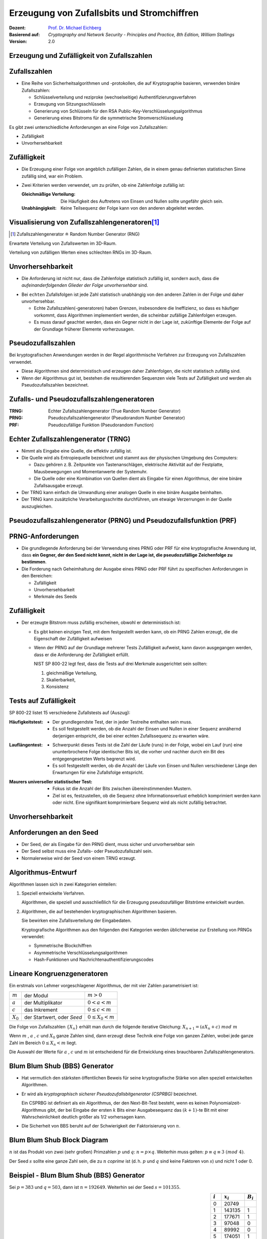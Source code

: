 .. meta:: 
    :author: Michael Eichberg
    :keywords: Zufälligkeit, Stromchiffre
    :description lang=en: Random Bit Generation and Stream Ciphers
    :description lang=de: Zufallszahlengenerierung und Stromchiffren
    :id: lecture-security-stromchiffren
    :first-slide: last-viewed
    :exercises-master-password: WirklichSchwierig!

.. |html-source| source::
    :prefix: https://delors.github.io/
    :suffix: .html
.. |pdf-source| source::
    :prefix: https://delors.github.io/
    :suffix: .html.pdf

.. role:: incremental
.. role:: ger
.. role:: ger-quote
.. role:: eng
.. role:: red
.. role:: green 
.. role:: blue 
.. role:: minor
    
    

Erzeugung von Zufallsbits und Stromchiffren
===============================================

:Dozent: `Prof. Dr. Michael Eichberg <https://delors.github.io/cv/folien.de.rst.html>`__
:Basierend auf: *Cryptography and Network Security - Principles and Practice, 8th Edition, William Stallings*
:Version: 2.0

.. supplemental::

  :Folien: 
      [HTML] |html-source|

      [PDF] |pdf-source|
  :Fehler melden:
      https://github.com/Delors/delors.github.io/issues



.. class:: new-section

Erzeugung und Zufälligkeit von Zufallszahlen
----------------------------------------------


Zufallszahlen
-------------------------------

- Eine Reihe von Sicherheitsalgorithmen und -protokollen, die auf Kryptographie basieren, verwenden binäre Zufallszahlen:
  
  - Schlüsselverteilung und reziproke (:ger:`wechselseitige`) Authentifizierungsverfahren
  - Erzeugung von Sitzungsschlüsseln
  - Generierung von Schlüsseln für den RSA Public-Key-Verschlüsselungsalgorithmus
  - Generierung eines Bitstroms für die symmetrische Stromverschlüsselung

.. container:: incremental 

   Es gibt zwei unterschiedliche Anforderungen an eine Folge von Zufallszahlen:

   .. class:: incremental

   - Zufälligkeit
   - Unvorhersehbarkeit



Zufälligkeit
--------------

- Die Erzeugung einer Folge von angeblich zufälligen Zahlen, die in einem genau definierten statistischen Sinne zufällig sind, war ein Problem.

.. class:: incremental

- Zwei Kriterien werden verwendet, um zu prüfen, ob eine Zahlenfolge zufällig ist:

  :Gleichmäßige Verteilung: Die Häufigkeit des Auftretens von Einsen und Nullen sollte ungefähr gleich sein.
  :Unabhängigkeit: Keine Teilsequenz der Folge kann von den anderen abgeleitet werden.
  


Visualisierung von Zufallszahlengeneratoren\ [#]_
----------------------------------------------------------------

.. [#] Zufallszahlengenerator ≘ :eng:`Random Number Generator (RNG)`

.. container:: two-columns

    .. container:: column

        Erwartete Verteilung von Zufallswerten im 3D-Raum.

        .. image:: drawings/stream_ciphers/distribution_3d_expected.svg
            :alt: Erwartete Verteilung der Werte im 3D-Raum
            :align: center
            :width: 700px

    .. container:: column incremental

        Verteilung von :ger-quote:`zufälligen` Werten eines schlechten RNGs im 3D-Raum.

        .. image:: drawings/stream_ciphers/distribution_3d_bad_lcg.svg
            :alt: Schlechte Verteilung der Werte im 3D-Raum
            :align: center
            :width: 700px

.. supplemental::

    Bei diesem Experiment werden immer drei nacheinander auftretende Werte als Koordinate im 3D-Raum interpretiert. Die erwartete Verteilung ist eine gleichmäßige Verteilung im Raum. Die Verteilung der Werte eines schlechten RNGs ist nicht gleichmäßig und zeigt eine klare Struktur.



Unvorhersehbarkeit
--------------------

- Die Anforderung ist nicht nur, dass die Zahlenfolge statistisch zufällig ist, sondern auch, dass die *aufeinanderfolgenden Glieder der Folge unvorhersehbar* sind.

.. class:: incremental

- Bei ``echten`` Zufallsfolgen ist jede Zahl statistisch unabhängig von den anderen Zahlen in der Folge und daher unvorhersehbar.

  - Echte Zufallszahlen(-generatoren) haben Grenzen, insbesondere die Ineffizienz, so dass es häufiger vorkommt, dass Algorithmen implementiert werden, die scheinbar zufällige Zahlenfolgen erzeugen.
  - Es muss darauf geachtet werden, dass ein Gegner nicht in der Lage ist, zukünftige Elemente der Folge auf der Grundlage früherer Elemente vorherzusagen.



Pseudozufallszahlen
---------------------

Bei kryptografischen Anwendungen werden in der Regel algorithmische Verfahren zur Erzeugung von Zufallszahlen verwendet.

.. class:: incremental

- Diese Algorithmen sind deterministisch und erzeugen daher Zahlenfolgen, die nicht statistisch zufällig sind.
- Wenn der Algorithmus gut ist, bestehen die resultierenden Sequenzen viele Tests auf Zufälligkeit und werden als Pseudozufallszahlen bezeichnet.



Zufalls- und Pseudozufallszahlengeneratoren
-------------------------------------------------

.. image:: drawings/stream_ciphers/rng_and_prng.svg 
    :alt: RNGs
    :align: center
    :width: 1400px

.. container:: margin-top-2em far-smaller center-child-elements

    :TRNG: Echter Zufallszahlengenerator (:eng:`True Random Number Generator`)
    :PRNG: Pseudozufallszahlengenerator (:eng:`Pseudorandom Number Generator`)
    :PRF: Pseudozufällige Funktion (:eng:`Pseudorandom Function`)
        


Echter Zufallszahlengenerator (TRNG)
------------------------------------

- Nimmt als Eingabe eine Quelle, die effektiv zufällig ist.
- Die Quelle wird als Entropiequelle bezeichnet und stammt aus der physischen Umgebung des Computers:

  - Dazu gehören z. B. Zeitpunkte von Tastenanschlägen, elektrische Aktivität auf der Festplatte, Mausbewegungen und Momentanwerte der Systemuhr.
  - Die Quelle oder eine Kombination von Quellen dient als Eingabe für einen Algorithmus, der eine binäre Zufallsausgabe erzeugt.
  
- Der TRNG kann einfach die Umwandlung einer analogen Quelle in eine binäre Ausgabe beinhalten.
- Der TRNG kann zusätzliche Verarbeitungsschritte durchführen, um etwaige Verzerrungen in der Quelle auszugleichen.



Pseudozufallszahlengenerator (PRNG) und Pseudozufallsfunktion (PRF)
--------------------------------------------------------------------

.. stack::

    .. layer:: no-number

      .. container:: two-columns 

        .. container:: column padding-right-1em
        
            *Pseudozufallszahlengenerator*

            - Ein Algorithmus, der zur Erzeugung einer nicht in der Länge beschränkten Bitfolge verwendet wird.
            - Die Verwendung eines solchen Bitstroms als Eingabe für eine symmetrische Stromchiffre ist eine häufige Anwendung.

        .. container:: column padding-left-1em incremental

            *Pseudorandom function (PRF)*

            - Wird verwendet, um eine pseudozufällige Bitfolge *mit einer bestimmten Länge* zu erzeugen.
            - Beispiele sind symmetrische Verschlüsselungsschlüssel und Nonces.
            
    .. layer:: incremental no-number

        .. class:: incremental list-with-explanations

        - Nimmt als Eingabe einen festen Wert, den so genannten *Seed*, und erzeugt mithilfe eines deterministischen Algorithmus eine Folge von Ausgabebits.
        
          Häufig wird der Seed von einem TRNG erzeugt.

        - Der Ausgangsbitstrom wird ausschließlich durch den oder die Eingabewerte bestimmt, so dass ein Angreifer, der den Algorithmus und den Seed kennt, den gesamten Bitstrom reproduzieren kann.

        - Abgesehen von der Anzahl der erzeugten Bits gibt es keinen Unterschied zwischen einem PRNG und einer PRF.

.. supplemental::

    *Nonce* (*Number used Once*) ist ein Wert, der nur einmal verwendet wird. In der Kryptographie werden Nonces häufig verwendet, um die Sicherheit von Verschlüsselungsalgorithmen zu erhöhen bzw. überhaupt erst zu erhalten.
  


PRNG-Anforderungen
-------------------

.. class:: incremental

- Die grundlegende Anforderung bei der Verwendung eines PRNG oder PRF für eine kryptografische Anwendung ist, dass **ein Gegner, der den Seed nicht kennt, nicht in der Lage ist, die pseudozufällige Zeichenfolge zu bestimmen**.
- Die Forderung nach Geheimhaltung der Ausgabe eines PRNG oder PRF führt zu spezifischen Anforderungen in den Bereichen:

  - Zufälligkeit
  - Unvorhersehbarkeit
  - Merkmale des Seeds



Zufälligkeit
--------------

- Der erzeugte Bitstrom muss zufällig erscheinen, obwohl er deterministisch ist:

  .. class:: incremental 

  - Es gibt keinen einzigen Test, mit dem festgestellt werden kann, ob ein PRNG Zahlen erzeugt, die die Eigenschaft der Zufälligkeit aufweisen
  - Wenn der PRNG auf der Grundlage mehrerer Tests Zufälligkeit aufweist, kann davon ausgegangen werden, dass er die Anforderung der Zufälligkeit erfüllt.

    .. container:: incremental box-shadow padding-1em rounded-corners

        NIST SP 800-22 legt fest, dass die Tests auf drei Merkmale ausgerichtet sein sollten: 

        (1) gleichmäßige Verteilung, 
        (2) Skalierbarkeit, 
        (3) Konsistenz    



Tests auf Zufälligkeit
------------------------

.. container:: slightly-more-smaller

    SP 800-22 listet 15 verschiedene Zufallstests auf (Auszug):
    
.. container:: slightly-more-smaller

    :Häufigkeitstest:

        - Der grundlegendste Test, der in jeder Testreihe enthalten sein muss.
        - Es soll festgestellt werden, ob die Anzahl der Einsen und Nullen in einer Sequenz annähernd derjenigen entspricht, die bei einer echten Zufallssequenz zu erwarten wäre.

    .. class:: incremental 
    
    :Lauflängentest:

         - Schwerpunkt dieses Tests ist die Zahl der Läufe (:eng:`runs`) in der Folge, wobei ein Lauf (:eng:`run`) eine ununterbrochene Folge identischer Bits ist, die vorher und nachher durch ein Bit des entgegengesetzten Werts begrenzt wird.
         - Es soll festgestellt werden, ob die Anzahl der Läufe von Einsen und Nullen verschiedener Länge den Erwartungen für eine Zufallsfolge entspricht.

    .. class:: incremental 
    
    :Maurers universeller statistischer Test:

        - Fokus ist die Anzahl der Bits zwischen übereinstimmenden Mustern.
        - Ziel ist es, festzustellen, ob die Sequenz ohne Informationsverlust erheblich komprimiert werden kann oder nicht. Eine signifikant komprimierbare Sequenz wird als nicht zufällig betrachtet.



Unvorhersehbarkeit 
--------------------

.. stack::

    .. layer::

        Ein Strom von Pseudozufallszahlen sollte zwei Formen der Unvorhersehbarkeit aufweisen:

        .. container:: smaller
            
            .. class:: incremental 
            
            1. **Vorwärtsgerichtete Unvorhersehbarkeit**

               Wenn der Seed unbekannt ist, sollte das nächste erzeugte Bit in der Sequenz trotz Kenntnis der vorherigen Bits in der Sequenz unvorhersehbar sein.

            2. **Rückwärtsgerichtete Unvorhersehbarkeit**

               - Es sollte nicht möglich sein, den Seed aus der Kenntnis der erzeugten Werte zu bestimmen.
               - Es sollte keine Korrelation zwischen einem Seed und einem aus diesem Seed generierten Wert erkennbar sein.
               - Jedes Element der Sequenz sollte wie das Ergebnis eines unabhängigen Zufallsereignisses erscheinen, dessen Wahrscheinlichkeit 1/2 ist.

    .. layer:: incremental center-child-elements

        .. hint::

            Dieselbe Reihe von Tests für die Zufälligkeit liefert auch einen Test für die Unvorhersehbarkeit: Eine Zufallsfolge hat keine Korrelation mit einem festen Wert (dem Seed).



Anforderungen an den Seed
------------------------------

- Der Seed, der als Eingabe für den PRNG dient, muss sicher und unvorhersehbar sein
- Der Seed selbst muss eine Zufalls- oder Pseudozufallszahl sein.
- Normalerweise wird der Seed von einem TRNG erzeugt.

.. image:: drawings/stream_ciphers/generation_of_seed_input.svg
    :alt: Generierung von Seeds
    :align: center
    :width: 1600px
    :class: margin-top-2em



Algorithmus-Entwurf
----------------------

Algorithmen lassen sich in zwei Kategorien einteilen:

.. class:: incremental 

1. Speziell entwickelte Verfahren.

   .. container:: smaller

        Algorithmen, die speziell und ausschließlich für die Erzeugung pseudozufälliger Bitströme entwickelt wurden.

2. Algorithmen, die auf bestehenden kryptographischen Algorithmen basieren.
 
   Sie bewirken eine Zufallsverteilung der Eingabedaten.

   .. container:: smaller incremental 
    
     Kryptografische Algorithmen aus den folgenden drei Kategorien werden üblicherweise zur Erstellung von PRNGs verwendet:

     - Symmetrische Blockchiffren
     - Asymmetrische Verschlüsselungsalgorithmen
     - Hash-Funktionen und Nachrichtenauthentifizierungscodes



Lineare Kongruenzgeneratoren
-----------------------------

Ein erstmals von Lehmer vorgeschlagener Algorithmus, der mit vier Zahlen parametrisiert ist:

.. csv-table::
    :class: no-table-borders
    
    :math:`m`, der Modul, :math:`m > 0` 
    :math:`a`, der Multiplikator, :math:`0 < a< m` 
    :math:`c`, das Inkrement , :math:`0≤ c < m` 
    :math:`X_0`, "der Startwert, oder *Seed*", :math:`0 ≤ X_0 < m` 

Die Folge von Zufallszahlen :math:`\lbrace{X_n}\rbrace` erhält man durch die folgende iterative Gleichung: :math:`X_{n+1} = (aX_n + c)\; mod\; m`

.. container:: incremental 

    Wenn :math:`m` , :math:`a` , :math:`c` und :math:`X_0` ganze Zahlen sind, dann erzeugt diese Technik eine Folge von ganzen Zahlen, wobei jede ganze Zahl im Bereich :math:`0 \leq X_n < m` liegt.

    Die Auswahl der Werte für :math:`a` , :math:`c` und :math:`m` ist entscheidend für die Entwicklung eines brauchbaren Zufallszahlengenerators.


.. supplemental::

    .. warning::

        Lineare Kongruenzgeneratoren sind einfach zu implementieren und erfordern nur wenig Speicherplatz. Sie sind jedoch nicht für kryptografische Anwendungen geeignet, da sie eine viel zu kurze Periode haben und leicht zu brechen sind. 
        
    Im Bereich der Simulation können sie jedoch nützlich sein.



Blum Blum Shub (BBS) Generator
------------------------------

.. class:: incremental 

- Hat vermutlich den stärksten öffentlichen Beweis für seine kryptografische Stärke von allen speziell entwickelten Algorithmen.

- Er wird als *kryptographisch sicherer Pseudozufallsbitgenerator (CSPRBG)* bezeichnet.
  
  Ein CSPRBG ist definiert als ein Algorithmus, der den Next-Bit-Test besteht, wenn es keinen Polynomialzeit-Algorithmus gibt, der bei Eingabe der ersten :math:`k` Bits einer Ausgabesequenz das :math:`(k + 1)`-te Bit mit einer Wahrscheinlichkeit deutlich größer als 1/2 vorhersagen kann.

- Die Sicherheit von BBS beruht auf der Schwierigkeit der Faktorisierung von :math:`n`.



Blum Blum Shub Block Diagram
------------------------------

.. image::  drawings/stream_ciphers/blum_blum_shub.svg
    :alt: Blum Blum Shub Block Diagram
    :align: center
    :width: 1400px
 
:math:`n` ist das Produkt von zwei (sehr großen) Primzahlen :math:`p` und :math:`q`: :math:`n = p \times q`. Weiterhin muss gelten: :math:`p \equiv q \equiv 3 \; (mod \; 4)`.

Der Seed :math:`s` sollte eine ganze Zahl sein, die zu :math:`n` *coprime* ist (d. h. :math:`p` und :math:`q` sind keine Faktoren von :math:`s`) und nicht 1 oder 0.


Beispiel - Blum Blum Shub (BBS) Generator
------------------------------------------

Sei :math:`p = 383` und :math:`q = 503`, dann ist :math:`n = 192649`. Weiterhin sei der Seed :math:`s = 101355`. 

.. container:: align-center

    .. csv-table::
        :align: right 
        :class: no-table-borders table-rows-align-right
        :header: :math:`i`, :math:`x_i`, :math:`B_i`

        :minor:`0`, :minor:`20749`, 
        1, 143135,1
        2,177671,1
        3,97048,0
        4,89992,0
        5,174051,1
        6,80649,1
        7,45663,1
        8,69442,0
        9,186894,0
        10,177046,0



PRNG mit Hilfe der Betriebsmodi für Blockchiffren
---------------------------------------------------

Zwei Ansätze, die eine Blockchiffre zum Aufbau eines PNRG verwenden, haben weitgehend Akzeptanz erhalten:

.. class:: incremental 

- CTR Modus: Empfohlen in NIST SP 800-90, ANSI standard X.82, und RFC 4086
- OFB Modus: Empfohlen in X9.82 und RFC 4086


.. container:: two-columns 

    .. container:: column no-separator center-child-elements

        .. image:: drawings/stream_ciphers/prng-ctr-mode.svg
            :alt: PRNG CTR Mode
            :align: center
            :width: 600px

    .. container:: column center-child-elements

        .. image:: drawings/stream_ciphers/prng-ofb-mode.svg
            :alt: PRNG OFB Mode
            :align: center
            :width: 600px


.. supplemental::

    Die initialen Werte für V und K basieren auf dem Seed, der von einem TRNG erzeugt wird/erzeugt werden sollte. Zum Beispiel kann von einem 256-Bit-Zufallswert die ersten 128 Bit für V und die nächsten 128 Bit für K verwendet werden.
    
    Die Blockchiffre wird verwendet, um den Seed zu verschlüsseln und den Schlüsselstrom zu erzeugen. Im CTR Mode wird der initiale Wert für V inkrementiert.

    Gründe für die Verwendung von Blockchiffren ist die Einfachheit der Implementierung und die Tatsache, dass Blockchiffren bereits in vielen Anwendungen vorhanden sind und die kryptografischen Eigenschaften von Blockchiffren gut verstanden sind.



.. class:: integrated-exercise

Übung
-------

.. exercise:: Test auf Zufälligkeit

    Test auf Zufälligkeit: Gegeben sei eine Bitfolge, die von einem RNG erzeugt wurde. Was ist das erwartete Ergebnis, wenn man gängige Komprimierungsprogramme (z. B. 7zip, gzip, rar, ...) verwendet, um die Datei zu komprimieren; d. h. welchen Kompressionsgrad erwarten Sie?

    .. solution:: 
        :pwd: NixKompression

        Es sollte keine relevante Kompression möglich sein! Wenn dem so ist, ist die Zufälligkeit höchst fragwürdig. Eine hohe Zufälligkeit impliziert eine hohe Entropie und damit nichts, was man komprimieren könnte. Im Endeffekt müsste die :ger-quote:`komprimierte` Datei aufgrund der erforderlichen Metadaten sogar größer sein.


.. class:: integrated-exercise

Übung
-------

.. exercise:: Lineare Kongruenzgeneratoren

    Implementiere einen linearen Kongruenzgenerator, um zu untersuchen, wie er sich verhält, wenn sich die Zahlenwerte von :math:`a`, :math:`c` und :math:`m` ändern. Versuchen Sie Werte zu finden, die eine vermeintlich zufällige Folge ergeben.

    Testen Sie Ihren Zufallszahlengenerator unter anderem mit den folgenden Werten:

    .. code:: pseudocode
        :class: slightly-more-smaller

        lcg(seed,a,c,m,number_of_random_values_to_generate)
        lcg(1234,8,8,256,100)
        lcg(1234,-8,8,256,100)
        
    .. solution::
        :pwd: Jupyter...!

        Vgl. `Jupyter Notebook <https://github.com/Delors/delors.github.io/blob/main/sec-stromchiffre/code/stream_ciphers.ipynb>`__.



.. class:: integrated-exercise

Übung
-------

.. exercise:: Blum Blum Shub 

    Sei :math:`p = 83` und :math:`q = 47`.

    Berechnen Sie die ersten 8 Bits der Folge, die von einem Blum Blum Shub Generator erzeugt wird, wenn der Seed :math:`s = 253` ist. Nutzen Sie einen Taschenrechner oder schreiben Sie einfach ein Script in einer Sprache Ihrer Wahl.
    
    .. solution::
        :pwd: BBS_rules

        :math:`n = 83 \times 47 = 3901`

        Die Berechnung der ersten 8 Bits der Folge, die von einem Blum Blum Shub Generator erzeugt wird, wenn der Seed :math:`s = 253` ist, ergibt:
        
        .. csv-table::
            :header: i, Wert, Bit
            :align: right

            :minor:`0`, :math:`253^2\; mod\; n` :minor:`= 1.593`,
            1, 1999, 1
            2, 1377, 1
            3, 243, 1
            4, 534, 0
            5, 383, 1
            6, 2352, 0
            7, 286, 0
            8, 3776, 0
            9, 21, 1
            10, 441, 1

        Java Code (für JShell):

        .. code:: java

            long n = 83*47;
            var x = 253 * 253 % n;
            for(int i = 0 ; i < 10; i ++) { 
                x = x * x % n; 
                System.out.println(x + " " + x % 2);
            }

         
Quellen der Entropie
---------------------

- Ein echter Zufallszahlengenerator (TRNG) verwendet eine nicht-deterministische Quelle zur Erzeugung von Zufälligkeit.

.. class:: incremental

- Die meisten funktionieren durch Messung unvorhersehbarer natürlicher Prozesse, wie z. B. Impulsdetektoren für ionisierende Strahlung, Gasentladungsröhren und undichte Kondensatoren.
- Intel hat einen kommerziell erhältlichen Chip entwickelt, der das thermische Rauschen durch Verstärkung der an nicht angesteuerten Widerständen gemessenen Spannung erfasst.



Vergleich von PRNGs und TRNGs 
-----------------------------

.. csv-table::
    :class: header-column no-table-borders
    :header: , Pseudozufallszahlengeneratoren, echte Zufallszahlengeneratoren

    Effizienz, sehr effizient, im Allgemeinen ineffizient
    Determinismus, deterministisch, nicht Deterministisch
    Periodizität, periodisch, aperiodisch



Konditionierung
----------------

Ein TRNG kann eine Ausgabe erzeugen, die in irgendeiner Weise verzerrt ist (z. B. gibt es mehr Einsen als Nullen oder umgekehrt)

.. stack::  incremental

    .. layer:: 

        :Verzerrt: NIST SP 800-90B definiert einen Zufallsprozess als verzerrt in Bezug auf einen angenommenen diskreten Satz möglicher Ergebnisse, wenn einige dieser Ergebnisse eine größere Wahrscheinlichkeit des Auftretens haben als andere.
        
        .. class:: incremental

        :Entropierate: NIST 800-90B definiert die Entropierate als die Rate, mit der eine digitalisierte Rauschquelle Entropie liefert.

          - Ist ein Maß für die Zufälligkeit oder Unvorhersehbarkeit einer Bitfolge.
          - Ein Wert zwischen 0 (keine Entropie) und 1 (volle Entropie).
        
    .. layer:: incremental

       *Konditionierungsalgorithmen/Entzerrungsalgorithmen*\ :
      
       Verfahren zur Modifizierung eines Bitstroms zur weiteren Randomisierung der Bits.

       
    
        - Die Konditionierung erfolgt in der Regel durch die Verwendung eines kryptografischen Algorithmus zur Verschlüsselung der Zufallsbits, um Verzerrungen zu vermeiden und die Entropie zu erhöhen.
    
        - Die beiden gängigsten Ansätze sind die Verwendung einer Hash-Funktion oder einer symmetrischen Blockchiffre.



.. class:: new-section transition-fade

Stromchiffren
----------------



Allgemeine Struktur einer typischen Stromchiffre
-------------------------------------------------

.. image:: drawings/stream_ciphers/typical_stream_cipher.svg 
    :alt:  Typical Stream Cipher
    :align: center
    :width: 1200px

.. container:: smaller three-columns margin-top-2em 

    .. container:: column no-separator
        
        Klartext :math:`p_i` 

        Chiffretext :math:`c_i` 
        
        Schlüsselstrom :math:`z_i`

    .. container:: column no-separator

        Schlüssel K

        Initialisierungswert IV

    .. container:: column 
        
        Zustand :math:`\sigma_i` 

        Funktion zur Berechnung des nächsten Zustands f
        
        Schlüsselstromfunktion g



.. class:: smaller-slide-title

Überlegungen zum Entwurf von Stromchiffren
-------------------------------------------

.. container:: far-smaller

    .. class:: incremental

    :**Die Verschlüsselungssequenz sollte eine große Periode haben**:
        Ein Pseudozufallszahlengenerator verwendet eine Funktion, die einen deterministischen Strom von Bits erzeugt, der sich schließlich wiederholt; je länger die Wiederholungsperiode, desto schwieriger wird die Kryptoanalyse.

    .. class:: incremental

    :**Der Schlüsselstrom sollte die Eigenschaften eines echten Zufallszahlenstroms so gut wie möglich nachbilden**:
        Es sollte eine ungefähr gleiche Anzahl von 1en und 0en geben.

        Wenn der Schlüsselstrom als ein Strom von Bytes behandelt wird, sollten alle 256 möglichen Byte-Werte ungefähr gleich oft vorkommen.

    .. class:: incremental

    :Eine Schlüssellänge von mindestens 128 Bit ist wünschenswert:
        Die Ausgabe des Pseudo-Zufallszahlengenerators ist vom Wert des Eingabeschlüssels abhängig.
        
        Es gelten die gleichen Überlegungen wie für Blockchiffren.

    .. class:: incremental

    :Mit einem richtig konzipierten Pseudozufallszahlengenerator kann eine Stromchiffre genauso sicher sein wie eine Blockchiffre mit vergleichbarer Schlüssellänge:
        
        Ein potenzieller Vorteil ist, dass Stromchiffren, die keine Blockchiffren als Baustein verwenden, in der Regel schneller sind und weit weniger Code benötigen als Blockchiffren.



RC 4
------

- 1987 von Ron Rivest für RSA Security entwickelt.
- Stromchiffre mit variabler Schlüsselgröße und byteorientierten Operationen, die in Software sehr schnell ausgeführt werden können.
- Basiert auf der Verwendung einer zufälligen Permutation.

.. warning:: 
    :class: incremental

    In der RC 4-Schlüsselableitungsfunktion wurde eine grundlegende Schwachstelle aufgedeckt, die den Aufwand für die Ermittlung des Schlüssels verringert.

    Es wurde gezeigt, dass es möglich ist *wiederholt* verschlüsselte Klartexte wiederherzustellen. 

    Aufgrund der Schwachstellen hat die IETF RFC 7465 herausgegeben, der die Verwendung von RC4 in TLS verbietet. In seinen jüngsten TLS-Richtlinien verbietet das NIST ebenfalls die Verwendung von RC4 für Regierungszwecke.



ChaCha20
----------

.. class:: incremental list-with-explanations

- ChaCha20 ist eine Stromchiffre, die von Daniel J. Bernstein entwickelt wurde.
- ChaCha20 ist ein schneller Verschlüsselungsalgorithmus (ohne besondere Hardwareanforderungen). 
  
  Reine Softwareimplementierungen von ChaCha20 sind reinen Softwareimplementierungen von AES in Bezug auf die Geschwindigkeit überlegen.
- ChaCha20 ist im `RFC 8439 <https://datatracker.ietf.org/doc/html/rfc8439>`__ spezifiziert.
- ChaCha20 ist eine spezielle Form von ChaCha, die 20 Runden (oder *80 Quarter Rounds*) durchläuft.


ChaCha20 Zustand - Matrix - Indizierung
-----------------------------------------

.. csv-table::
    :class: no-inner-borders no-table-borders 
    :align: center

    0, 1, 2, 3
    4, 5, 6 ,7
    8, 9, 10, 11
    12, 13, 14, 15

Die 16 Werte der Matrix sind vorzeichenlose 32-Bit Ganzzahlen (:eng:`Integers`).


ChaCha Quarter Round
----------------------

Grundlegende Operation in ChaCha20.

.. container:: two-columns

    .. container:: column no-separator

        1. :code:`a += b; d ^= a; d <<<= 16;`
        2. :code:`c += d; b ^= c; b <<<= 12;`
        3. :code:`a += b; d ^= a; d <<<=  8;`
        4. :code:`c += d; b ^= c; b <<<=  7;`

    .. container:: far-smaller column padding-left-1em

        :``+``: ist die Addition modulo :math:`2^{32}`.
        :``^``: ist die XOR-Operation.
        :``<<<``: ist die zyklische Linksverschiebung um die angegebene Anzahl von Stellen.  


.. container:: two-columns incremental

    .. container:: column no-separator

        Gegeben seien die folgenden Werte:

        .. code:: java
            :class: far-smaller

            a = 0x11111111
            b = 0x01020304
            c = 0x77777777
            d = 0x01234567

    .. container:: column

        Anwendung der vierten Formel:

        .. code:: java
            :class: far-smaller

            c = c + d = 0x77777777 + 0x01234567 
                      = 0x789abcde
            
            b = b ^ c = 0x01020304 ^ 0x789abcde 
                      = 0x7998bfda

            b = b <<< 7 = 0x7998bfda <<< 7 
                        = 0xcc5fed3c


.. supplemental::

    ChaCha20-Poly1305 - was ChaCha20 mit zusätzlicher Authentifizierung ist (Poly 1305) - wird unter anderem von IPsec, SSH, TLS 1.2, DTLS 1.2, TLS 1.3, WireGuard, S/MIME 4.0, und OTRv4[22].


Anwendung der *Quarter Round Operation* 
----------------------------------------------------------------------------


.. stack:: incremental

    .. layer:: 

        - Die *Quarter Round Operation* operiert immer auf **vier der sechszehn Werte** des Zustands.
        - :code:`QUARTERROUND(x, y, z, w)` operiert auf den vier Werten identifiziert durch die Indizes: ``x``, ``y``, ``z`` und ``w``.

    .. layer:: incremental

        Beispiel - *Column Round*:

        Die QUARTERROUND(1, 5, 3, 9) operiert somit auf den Werten ``a``, ``b``, ``c``, ``d`` der Matrix.

        .. csv-table::
            :class: no-inner-borders no-table-borders monospaced far-smaller

            0, :red:`a`, 2, 3
            4, :red:`b`, 6 ,7
            8, :red:`c`, 10, 11
            12, :red:`d`, 14, 15  


    .. layer:: incremental
    
        Beispiel - *Diagonal Round*:

        .. container:: two-columns far-smaller

            .. container:: column 

                Gegeben seien die Werte:

                .. csv-table::
                    :class: monospaced highlight-cell-on-hover no-inner-borders no-table-borders smaller

                    879531e0,  c5ecf37d,  516461b1,  c9a62f8a
                    44c20ef3,  3390af7f,  d9fc690b,  2a5f714c
                    53372767,  b00a5631,  974c541a,  359e9963
                    5c971061,  3d631689,  2098d9d6,  91dbd320

            .. container:: column 

                Ergebnis der ``QUARTERROUND(2, 7, 8, 13)``:

                .. csv-table::
                    :class: monospaced highlight-cell-on-hover no-inner-borders no-table-borders smaller

                    879531e0,  c5ecf37d, :red:`bdb886dc`,  c9a62f8a
                    44c20ef3,  3390af7f,  d9fc690b, :red:`cfacafd2`
                    :red:`e46bea80`,  b00a5631,  974c541a,  359e9963
                    5c971061, :red:`ccc07c79`,  2098d9d6,  91dbd320

.. supplemental::

    Quarter-Round Function ≈ :ger:`Viertel-Runden-Operation`


Die ChaCha20 Blockfunktion
----------------------------

.. stack:: 

    .. layer::

        Eingaben:

        - Ein 256-Bit-Schlüssel (:math:`8 \times 32`-Bit-Werte (little-endian))
        - Eine 96-Bit-Nonce (:math:`3 \times 32`-Bit-Werte (little-endian))
        - Ein 32-Bit-Blockzähler

        Ausgabe:

        - 64 Byte (512 Bit) des Schlüsselstroms

    .. layer:: incremental

        Initialer Zustand:

        :Werte 0-3:  ``0x61707865``, ``0x3320646e``, ``0x79622d32``, ``0x6b206574``
        :Werte 4-11:  Der 256-Bit Schlüssel (:math:`8 \times 32`\ Bit)
        :Wert 12: der Blockzähler 

            Da ein Block 64 Byte lang ist, können max 256GiB Daten verschlüsselt werden.
        :Wert 13-15: Die 96-Bit Nonce 

    .. layer:: incremental

        Struktur des initialen Zustands:

        .. csv-table::
            :class: monospaced highlight-cell-on-hover no-inner-borders no-table-borders
            :align: center

            cccccccc  cccccccc  cccccccc  cccccccc
            kkkkkkkk  kkkkkkkk  kkkkkkkk  kkkkkkkk
            kkkkkkkk  kkkkkkkk  kkkkkkkk  kkkkkkkk
            bbbbbbbb  nnnnnnnn  nnnnnnnn  nnnnnnnn

        .. container:: smaller

            :``c``: Konstante
            :``k``: Schlüssel
            :``b``: Blockzähler
            :``n``: Nonce

    .. layer:: incremental

        Es werden 20 Runden durchlaufen, wobei in jeder Runde vier *Quarter Rounds* ausgeführt werden.

        .. code::
            :class: far-smaller

            // Column rounds: 1, 3, 5, 7, 9, 11, 13, 15, 17, 19 Runde
            {
                QUARTERROUND(0, 4, 8, 12)
                QUARTERROUND(1, 5, 9, 13)
                QUARTERROUND(2, 6, 10, 14)
                QUARTERROUND(3, 7, 11, 15)
            }
            // Diagonal rounds: 2, 4, 6, 8, 10, 12, 14, 16, 18, 20 Runde
            {
                QUARTERROUND(0, 5, 10, 15)
                QUARTERROUND(1, 6, 11, 12)
                QUARTERROUND(2, 7, 8, 13)
                QUARTERROUND(3, 4, 9, 14)
            }

    .. layer:: incremental

        Nach den 20 Runden wird der Zustand mit dem initialen Zustand addiert. Auf diese Weise erhält man den Schlüsselstrom. 
        
        Dieser wird dann zum Verschlüsseln des Klartexts mittels XOR verwendet. Somit muss der Klartext somit kein vielfaches der Blockgröße sein.



.. supplemental::

    Es gibt auch eine Variante von ChaCha20, die einen 64-Bit-Blockzähler und eine 64-Bit Nonce verwendet. Hier wird jedoch dei IETF Variante diskutiert.

    .. rubric:: Little-endian

    Bei der Verwendung von *little-endian* (wörtlich etwa: „kleinendigen“) Format wird das niedrigstwertige Byte an der Anfangsadresse gespeichert. 
    
    D. h. die 32-Bit-Zahl ``1`` wird als:

    .. csv-table::
        :class: monospaced highlight-cell-on-hover no-table-borders far-far-smaller
        :align: center

        (kleinste Adresse) 0xXX, 0xXX+1, 0xXX+2, (größte Adresse) 0xXX+3 
        01, 00, 00, 00
        
    gespeichert.